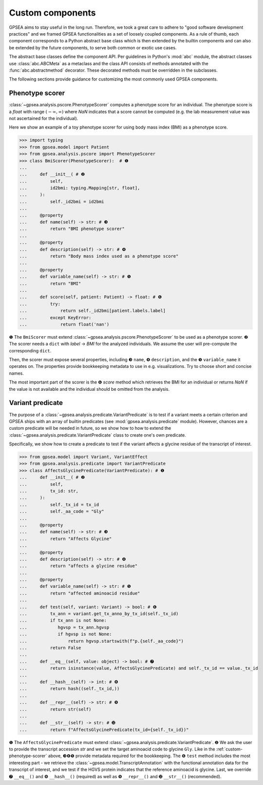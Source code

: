 .. _custom-components:

#################
Custom components
#################

GPSEA aims to stay useful in the long run. Therefore, we took a great care
to adhere to "good software development practices" and we framed GPSEA functionalities
as a set of loosely coupled components. As a rule of thumb, each component corresponds
to a Python abstract base class which is then extended by the builtin components
and can also be extended by the future components, to serve both common or exotic use cases.

The abstract base classes define the component API.
Per guidelines in Python's :mod:`abc` module, the abstract classes use :class:`abc.ABCMeta` as a metaclass
and the class API consists of methods annotated with the :func:`abc.abstractmethod` decorator.
These decorated methods must be overridden in the subclasses.

The following sections provide guidance for customizing the most commonly used GPSEA components.


.. _custom-phenotype-scorer:

****************
Phenotype scorer
****************

:class:`~gpsea.analysis.pscore.PhenotypeScorer` computes a phenotype score for an individual.
The phenotype score is a `float` with range :math:`(-\infty, \infty)` where `NaN` indicates
that a score cannot be computed (e.g. the lab measurement value was not ascertained for the individual).

Here we show an example of a toy phenotype scorer
for using body mass index (BMI) as a phenotype score.

>>> import typing
>>> from gpsea.model import Patient
>>> from gpsea.analysis.pscore import PhenotypeScorer
>>> class BmiScorer(PhenotypeScorer):  # ❶
...    
...     def __init__( # ❷
...         self,
...         id2bmi: typing.Mapping[str, float],
...     ):
...         self._id2bmi = id2bmi
...     
...     @property
...     def name(self) -> str: # ❸
...         return "BMI phenotype scorer"
...    
...     @property
...     def description(self) -> str: # ❹
...         return "Body mass index used as a phenotype score"
...    
...     @property
...     def variable_name(self) -> str: # ❺
...         return "BMI"
...     
...     def score(self, patient: Patient) -> float: # ❻
...         try:
...             return self._id2bmi[patient.labels.label]
...         except KeyError:
...             return float('nan')

❶ The ``BmiScorer`` must extend :class:`~gpsea.analysis.pscore.PhenotypeScorer`
to be used as a phenotype scorer.
❷ The scorer needs a ``dict`` with `label` → `BMI` for the analyzed individuals.
We assume the user will pre-compute the corresponding ``dict``.

Then, the scorer must expose several properties, including ❸ ``name``, ❹ ``description``,
and the ❺ ``variable_name`` it operates on.
The properties provide bookkeeping metadata to use in e.g. visualizations.
Try to choose short and concise names.

The most important part of the scorer is the ❻ `score` method
which retrieves the BMI for an individual or returns `NaN` if the value is not available
and the individual should be omitted from the analysis.

.. _custom-variant-predicate:

*****************
Variant predicate
*****************

The purpose of a :class:`~gpsea.analysis.predicate.VariantPredicate` is to test
if a variant meets a certain criterion and GPSEA ships with an array
of builtin predicates (see :mod:`gpsea.analysis.predicate` module).
However, chances are a custom predicate will be needed in future,
so we show how to how to extend
the :class:`~gpsea.analysis.predicate.VariantPredicate` class
to create one's own predicate.

Specifically, we show how to create a predicate to test if the variant affects a glycine residue
of the transcript of interest.

>>> from gpsea.model import Variant, VariantEffect
>>> from gpsea.analysis.predicate import VariantPredicate
>>> class AffectsGlycinePredicate(VariantPredicate): # ❶
...     def __init__( # ❷
...         self,
...         tx_id: str,
...     ):
...         self._tx_id = tx_id
...         self._aa_code = "Gly"
... 
...     @property
...     def name(self) -> str: # ❸
...         return "Affects Glycine"
...    
...     @property
...     def description(self) -> str: # ❹
...         return "affects a glycine residue"
...    
...     @property
...     def variable_name(self) -> str: # ❺
...         return "affected aminoacid residue"
...     
...     def test(self, variant: Variant) -> bool: # ❻
...         tx_ann = variant.get_tx_anno_by_tx_id(self._tx_id)
...         if tx_ann is not None:
...            hgvsp = tx_ann.hgvsp
...            if hgvsp is not None:
...                return hgvsp.startswith(f"p.{self._aa_code}")
...         return False
...     
...     def __eq__(self, value: object) -> bool: # ➐
...         return isinstance(value, AffectsGlycinePredicate) and self._tx_id == value._tx_id
...     
...     def __hash__(self) -> int: # ❽
...         return hash((self._tx_id,))
...     
...     def __repr__(self) -> str: # ❾
...         return str(self)
...     
...     def __str__(self) -> str: # ➓
...         return f"AffectsGlycinePredicate(tx_id={self._tx_id})"

❶ The ``AffectsGlycinePredicate`` must extend :class:`~gpsea.analysis.predicate.VariantPredicate`.
❷ We ask the user to provide the transcript accession `str` and we set the target aminoacid code to glycine ``Gly``.
Like in the :ref:`custom-phenotype-scorer` above, ❸❹❺ provide metadata required for the bookkeeping.
The ❻ ``test`` method includes the most interesting part - we retrieve the :class:`~gpsea.model.TranscriptAnnotation`
with the functional annotation data for the transcript of interest, and we test if the HGVS protein indicates
that the reference aminoacid is glycine.
Last, we override ➐ ``__eq__()`` and ❽ ``__hash__()`` (required) as well as ❾ ``__repr__()`` and ➓ ``__str__()`` (recommended).
